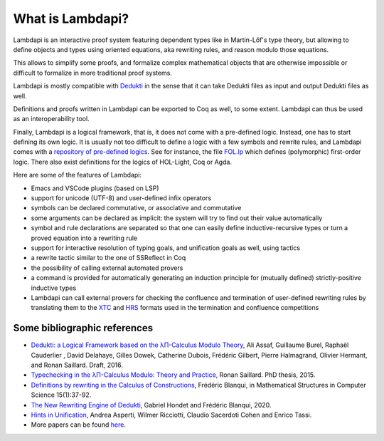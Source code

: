What is Lambdapi?
=================

Lambdapi is an interactive proof system featuring dependent types like
in Martin-Lőf's type theory, but allowing to define objects and types
using oriented equations, aka rewriting rules, and reason modulo those
equations.

This allows to simplify some proofs, and formalize complex
mathematical objects that are otherwise impossible or difficult to
formalize in more traditional proof systems.

Lambdapi is mostly compatible with `Dedukti`_ in the sense that it can
take Dedukti files as input and output Dedukti files as well.

Definitions and proofs written in Lambdapi can be exported to Coq as
well, to some extent. Lambdapi can thus be used as an interoperability
tool.

Finally, Lambdapi is a logical framework, that is, it does not come
with a pre-defined logic. Instead, one has to start defining its own
logic. It is usually not too difficult to define a logic with a few
symbols and rewrite rules, and Lambdapi comes with a `repository of
pre-defined logics
<https://github.com/Deducteam/lambdapi-logics>`__. See for instance,
the file `FOL.lp
<https://github.com/fblanqui/lib/blob/master/FOL.lp>`__ which defines
(polymorphic) first-order logic. There also exist definitions for the
logics of HOL-Light, Coq or Agda.

Here are some of the features of Lambdapi:

- Emacs and VSCode plugins (based on LSP)
- support for unicode (UTF-8) and user-defined infix operators
- symbols can be declared commutative, or associative and commutative
- some arguments can be declared as implicit: the system will try to find out their value automatically
- symbol and rule declarations are separated so that one can easily define inductive-recursive types or turn a proved equation into a rewriting rule
- support for interactive resolution of typing goals, and unification goals as well, using tactics
- a rewrite tactic similar to the one of SSReflect in Coq
- the possibility of calling external automated provers
- a command is provided for automatically generating an induction principle for (mutually defined) strictly-positive inductive types
- Lambdapi can call external provers for checking the confluence and termination of user-defined rewriting rules by translating them to the `XTC <https://github.com/TermCOMP/TPDB/blob/master/xml/xtc.xsd>`__ and `HRS <http://project-coco.uibk.ac.at/problems/hrs.php>`__ formats used in the termination and confluence competitions

Some bibliographic references
-----------------------------

-  `Dedukti: a Logical Framework based on the λΠ-Calculus Modulo
   Theory <http://www.lsv.fr/~dowek/Publi/expressing.pdf>`__, Ali Assaf,
   Guillaume Burel, Raphaël Cauderlier , David Delahaye, Gilles Dowek,
   Catherine Dubois, Frédéric Gilbert, Pierre Halmagrand, Olivier
   Hermant, and Ronan Saillard. Draft, 2016.

-  `Typechecking in the λΠ-Calculus Modulo: Theory and
   Practice <https://hal.inria.fr/tel-01299180>`__, Ronan Saillard. PhD
   thesis, 2015.

-  `Definitions by rewriting in the Calculus of
   Constructions <https://doi.org/10.1017/S0960129504004426>`__,
   Frédéric Blanqui, in Mathematical Structures in Computer Science
   15(1):37-92.

-  `The New Rewriting Engine of
   Dedukti <https://www.semanticscholar.org/paper/The-New-Rewriting-Engine-of-Dedukti-Hondet-Blanqui/8ff6f9790779f9345ffa9bb02679b40e8d1d83aa>`__,
   Gabriel Hondet and Frédéric Blanqui, 2020.

-  `Hints in
   Unification <http://www.cs.unibo.it/~asperti/PAPERS/tphol09.pdf>`__,
   Andrea Asperti, Wilmer Ricciotti, Claudio Sacerdoti Cohen and Enrico
   Tassi.

-  More papers can be found
   `here <https://haltools.inria.fr/Public/afficheRequetePubli.php?labos_exp=deducteam&CB_auteur=oui&CB_titre=oui&CB_identifiant=oui&CB_article=oui&langue=Anglais&tri_exp=annee_publi&tri_exp2=typdoc&tri_exp3=date_publi&ordre_aff=TA&Fen=Aff&css=../css/VisuRubriqueEncadre.css>`__.

.. _Dedukti: https://deducteam.github.io/
.. _Coq: http://coq.inria.fr
.. _Matita: http://matita.cs.unibo.it/
.. _OpenTheory: http://www.gilith.com/opentheory/
